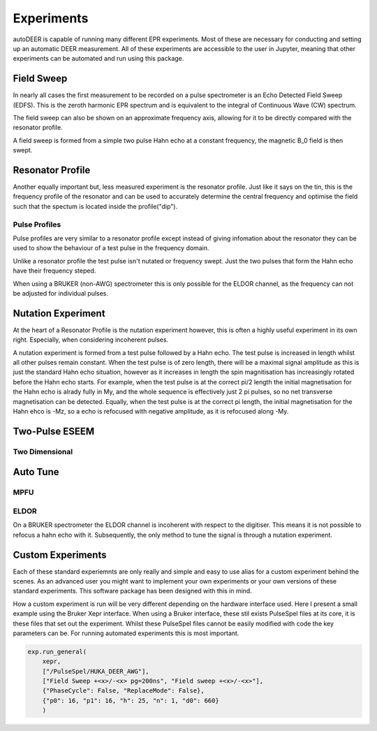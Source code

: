 Experiments
================

autoDEER is capable of running many different EPR experiments. Most of these 
are necessary for conducting and setting up an automatic DEER measurement.
All of these experiments are accessible to the user in Jupyter, meaning that 
other experiments can be automated and run using this package. 


Field Sweep
--------------

In nearly all cases the first measurement to be recorded on a pulse spectrometer
is an Echo Detected Field Sweep (EDFS). This is the zeroth harmonic EPR spectrum and is
equivalent to the integral of Continuous Wave (CW) spectrum. 

The field sweep can also be shown on an approximate frequency axis, allowing
for it to be directly compared with the resonator profile.

A field sweep is formed from a simple two pulse Hahn echo at a constant frequency,
the magnetic B_0 field is then swept.


Resonator Profile
-------------------
Another equally important but, less measured experiment is the resonator profile.
Just like it says on the tin, this is the frequency profile of the resonator and can
be used to accurately determine the central frequency and optimise the field such
that the spectum is located inside the profile("dip").


Pulse Profiles
^^^^^^^^^^^^^^^^^
Pulse profiles are very similar to a resonator profile except instead of giving
infomation about the resonator they can be used to show the behaviour of a test
pulse in the frequency domain. 

Unlike a resonator profile the test pulse isn't nutated or frequency swept.
Just the two pulses that form the Hahn echo have their frequency steped. 

When using a BRUKER (non-AWG) spectrometer this is only possible for the ELDOR 
channel, as the frequency can not be adjusted for individual pulses.


Nutation Experiment
----------------------
At the heart of a Resonator Profile is the nutation experiment however, this
is often a highly useful experiment in its own right. Especially,
when considering incoherent pulses. 

A nutation experiment is formed from a test pulse followed by a Hahn echo. The
test pulse is increased in length whilst all other pulses remain constant.
When the test pulse is of zero length, there will be a maximal signal amplitude
as this is just the standard Hahn echo situation, however as it increases in
length the spin magnitisation has increasingly rotated before the Hahn echo
starts. For example, when the test pulse is at the correct pi/2 length the 
initial magnetisation for the Hahn echo is alrady fully in My, and the whole 
sequence is effectively just 2 pi pulses, so no net transverse magnetisation
can be detected. Equally, when the test pulse is at the correct pi length, the
initial magnetisation for the Hahn ehco is -Mz, so a echo is refocused with
negative amplitude, as it is refocused along -My. 




Two-Pulse ESEEM
------------------



Two Dimensional
^^^^^^^^^^^^^^^^^^^



Auto Tune
------------------


MPFU
^^^^^^^^^^^^


ELDOR
^^^^^^^^^^^^
On a BRUKER spectrometer the ELDOR channel is incoherent with respect to the 
digitiser. This means it is not possible to refocus a hahn echo
with it. Subsequently, the only method to tune the signal is through a 
nutation experiment. 



Custom Experiments
--------------------------
Each of these standard experiemnts are only really and simple and easy to use
alias for a custom experiment behind the scenes. As an advanced user you might 
want to implement your own experiments or your own versions of these standard 
experiments. This software package has been designed with this in mind. 

How a custom experiment is run will be very different depending on the hardware
interface used. Here I present a small example using the Bruker Xepr interface.
When using a Bruker interface, these stil exists PulseSpel files at its core,
it is these files that set out the experiment. Whilst these PulseSpel files
cannot be easily modified with code the key parameters can be. For running
automated experiments this is most important.

.. code:: python

    exp.run_general(
        xepr,
        ["/PulseSpel/HUKA_DEER_AWG"],
        ["Field Sweep +<x>/-<x> pg=200ns", "Field sweep +<x>/-<x>"],
        {"PhaseCycle": False, "ReplaceMode": False},
        {"p0": 16, "p1": 16, "h": 25, "n": 1, "d0": 660}
        )